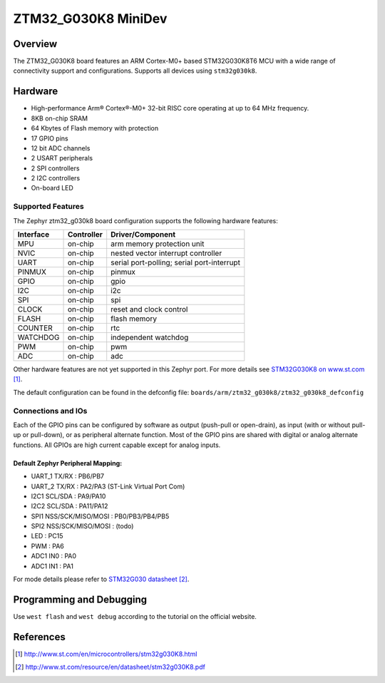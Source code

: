 .. _ztm32_g030k8_mini_board:

ZTM32_G030K8 MiniDev
################

Overview
********

The ZTM32_G030K8 board features an ARM Cortex-M0+ based STM32G030K8T6 MCU
with a wide range of connectivity support and configurations. Supports all devices using ``stm32g030k8``.

Hardware
********
- High-performance Arm® Cortex®-M0+ 32-bit RISC core operating at up to 64 MHz frequency.
- 8KB on-chip SRAM
- 64 Kbytes of Flash memory with protection
- 17 GPIO pins
- 12 bit ADC channels
- 2 USART peripherals
- 2 SPI controllers
- 2 I2C controllers
- On-board LED

.. image:: image/board.jpg
     :width: 500px
     :align: center
     :alt: ztm32_g030k8

Supported Features
==================

The Zephyr ztm32_g030k8 board configuration supports the following hardware features:

+-----------+------------+-------------------------------------+
| Interface | Controller | Driver/Component                    |
+===========+============+=====================================+
| MPU       | on-chip    | arm memory protection unit          |
+-----------+------------+-------------------------------------+
| NVIC      | on-chip    | nested vector interrupt controller  |
+-----------+------------+-------------------------------------+
| UART      | on-chip    | serial port-polling;                |
|           |            | serial port-interrupt               |
+-----------+------------+-------------------------------------+
| PINMUX    | on-chip    | pinmux                              |
+-----------+------------+-------------------------------------+
| GPIO      | on-chip    | gpio                                |
+-----------+------------+-------------------------------------+
| I2C       | on-chip    | i2c                                 |
+-----------+------------+-------------------------------------+
| SPI       | on-chip    | spi                                 |
+-----------+------------+-------------------------------------+
| CLOCK     | on-chip    | reset and clock control             |
+-----------+------------+-------------------------------------+
| FLASH     | on-chip    | flash memory                        |
+-----------+------------+-------------------------------------+
| COUNTER   | on-chip    | rtc                                 |
+-----------+------------+-------------------------------------+
| WATCHDOG  | on-chip    | independent watchdog                |
+-----------+------------+-------------------------------------+
| PWM       | on-chip    | pwm                                 |
+-----------+------------+-------------------------------------+
| ADC       | on-chip    | adc                                 |
+-----------+------------+-------------------------------------+

Other hardware features are not yet supported in this Zephyr port.
For more details see `STM32G030K8 on www.st.com`_.

The default configuration can be found in the defconfig file:
``boards/arm/ztm32_g030k8/ztm32_g030k8_defconfig``

Connections and IOs
===================

Each of the GPIO pins can be configured by software as output (push-pull or open-drain), as
input (with or without pull-up or pull-down), or as peripheral alternate function. Most of the
GPIO pins are shared with digital or analog alternate functions. All GPIOs are high current
capable except for analog inputs.

Default Zephyr Peripheral Mapping:
----------------------------------

- UART_1 TX/RX : PB6/PB7
- UART_2 TX/RX : PA2/PA3 (ST-Link Virtual Port Com)
- I2C1 SCL/SDA : PA9/PA10
- I2C2 SCL/SDA : PA11/PA12
- SPI1 NSS/SCK/MISO/MOSI : PB0/PB3/PB4/PB5
- SPI2 NSS/SCK/MISO/MOSI : (todo)
- LED       : PC15
- PWM       : PA6
- ADC1 IN0  : PA0
- ADC1 IN1  : PA1

For mode details please refer to `STM32G030 datasheet`_.

Programming and Debugging
*************************
Use ``west flash`` and ``west debug`` according to the tutorial on the official website.

References
**********

.. target-notes::

.. _STM32G030K8 on www.st.com:
   http://www.st.com/en/microcontrollers/stm32g030K8.html

.. _STM32G030 datasheet:
   http://www.st.com/resource/en/datasheet/stm32g030K8.pdf
